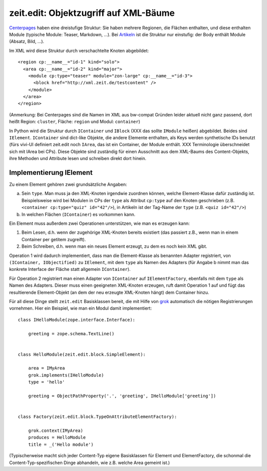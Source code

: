 ======================================
zeit.edit: Objektzugriff auf XML-Bäume
======================================

`Centerpages`_ haben eine dreistufige Struktur: Sie haben mehrere Regionen, die
Flächen enthalten, und diese enthalten Module (typische Module: Teaser,
Markdown, ...). Bei `Artikeln`_ ist die Struktur nur einstufig: der Body
enthält Module (Absatz, Bild, ...).

.. _`Centerpages`: https://github.com/zeitonline/zeit.content.cp
.. _`Artikeln`: https://github.com/zeitonline/zeit.content.article

Im XML wird diese Struktur durch verschachtelte Knoten abgebildet::

    <region cp:__name__="id-1" kind="solo">
      <area cp:__name__="id-2" kind="major">
        <module cp:type="teaser" module="zon-large" cp:__name__="id-3">
          <block href="http://xml.zeit.de/testcontent" />
        </module>
      </area>
    </region>

(Anmerkung: Bei Centerpages sind die Namen im XML aus bw-compat Gründen leider
aktuell nicht ganz passend, dort heißt Region: ``cluster``, Fläche: ``region``
und Modul: ``container``)

In Python wird die Struktur durch ``IContainer`` und ``IBlock`` (XXX das sollte
``IModule`` heißen) abgebildet. Beides sind ``IElement``. ``IContainer`` sind
dict-like Objekte, die andere Elemente enthalten, als Keys werden synthetische
IDs benutzt (fürs vivi-UI definiert zeit.edit noch ``IArea``, das ist ein
Container, der Module enthält. XXX Terminologie überschneidet sich mit IArea
bei CPs). Diese Objekte sind zuständig für einen Ausschnitt aus dem XML-Baums
des Content-Objekts, ihre Methoden und Attribute lesen und schreiben direkt
dort hinein.


Implementierung IElement
========================

Zu einem Element gehören zwei grundsätzliche Angaben:

a. Sein ``type``. Man muss ja den XML-Knoten irgendwie zuordnen können, welche
   Element-Klasse dafür zuständig ist. Beispielsweise wird bei Modulen in CPs
   der ``type`` als Attribut ``cp:type`` auf den Knoten geschrieben (z.B.
   ``<container cp:type="quiz" id="42"/>``), in Artikeln ist der Tag-Name der
   ``type`` (z.B. ``<quiz id="42"/>``)
b. In welchen Flächen (``IContainer``) es vorkommen kann.

Ein Element muss außerdem zwei Operationen unterstützen, wie man es erzeugen
kann:

1. Beim Lesen, d.h. wenn der zugehörige XML-Knoten bereits existiert (das
   passiert z.B., wenn man in einem Container per getitem zugreift).
2. Beim Schreiben, d.h. wenn man ein neues Element erzeugt, zu dem es noch kein
   XML gibt.

Operation 1 wird dadurch implementiert, dass man die Element-Klasse als
benannten Adapter registriert, von ``(IContainer, IObjectified)`` zu
``IElement``, mit dem ``type`` als Namen des Adapters (für Angabe b nimmt man
das konkrete Interface der Fläche statt allgemein ``IContainer``).

Für Operation 2 registriert man einen Adapter von ``IContainer`` auf
``IElementFactory``, ebenfalls mit dem ``type`` als Namen des Adapters. Dieser
muss einen geeigneten XML-Knoten erzeugen, ruft damit Operation 1 auf und fügt
das resultierende Element-Objekt (an dem der neu erzeugte XML-Knoten hängt) dem
Container hinzu.

Für all diese Dinge stellt ``zeit.edit`` Basisklassen bereit, die mit Hilfe von
`grok`_ automatisch die nötigen Registrierungen vornehmen. Hier ein Beispiel,
wie man ein Modul damit implementiert::

    class IHelloModule(zope.interface.Interface):

        greeting = zope.schema.TextLine()


    class HelloModule(zeit.edit.block.SimpleElement):

        area = IMyArea
        grok.implements(IHelloModule)
        type = 'hello'

        greeting = ObjectPathProperty('.', 'greeting', IHelloModule['greeting'])


    class Factory(zeit.edit.block.TypeOnAttributeElementFactory):

        grok.context(IMyArea)
        produces = HelloModule
        title = _('Hello module')


.. _`grok`: https://pypi.python.org/pypi/grokcore.component

(Typischerweise macht sich jeder Content-Typ eigene Basisklassen für Element
und ElementFactory, die schonmal die Content-Typ-spezifischen Dinge abhandeln,
wie z.B. welche Area gemeint ist.)
